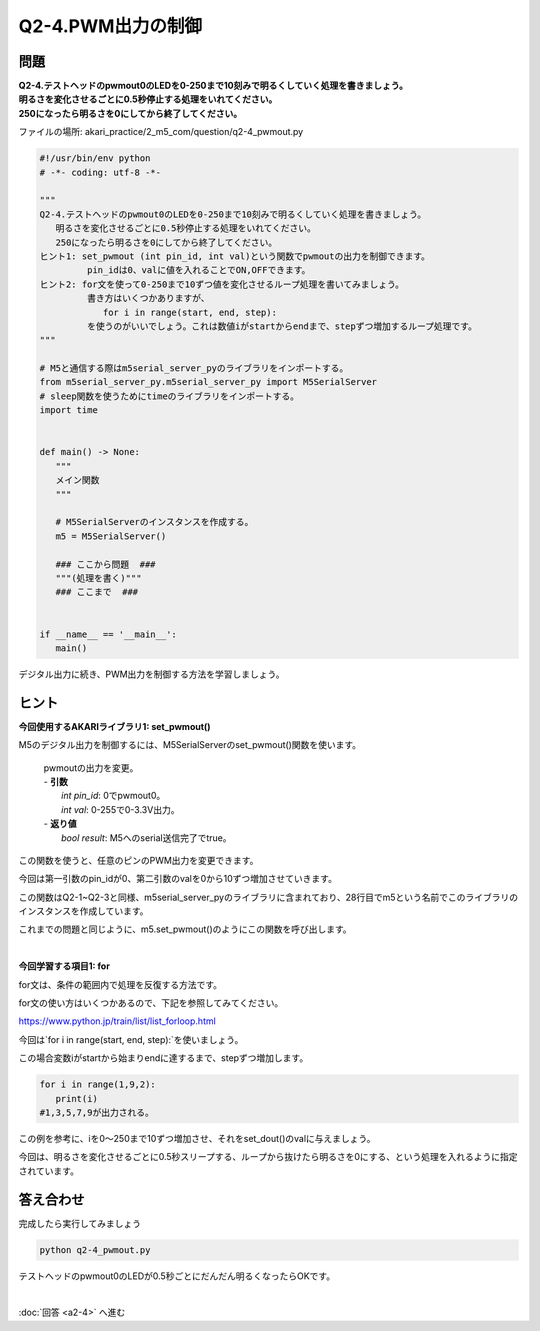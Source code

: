 .. highlight:: python
   :linenothreshold: 10

******************************
Q2-4.PWM出力の制御
******************************


問題
========

| **Q2-4.テストヘッドのpwmout0のLEDを0-250まで10刻みで明るくしていく処理を書きましょう。**
| **明るさを変化させるごとに0.5秒停止する処理をいれてください。**
| **250になったら明るさを0にしてから終了してください。**

ファイルの場所: akari_practice/2_m5_com/question/q2-4_pwmout.py

.. code-block:: python

   #!/usr/bin/env python
   # -*- coding: utf-8 -*-

   """
   Q2-4.テストヘッドのpwmout0のLEDを0-250まで10刻みで明るくしていく処理を書きましょう。
      明るさを変化させるごとに0.5秒停止する処理をいれてください。
      250になったら明るさを0にしてから終了してください。
   ヒント1: set_pwmout (int pin_id, int val)という関数でpwmoutの出力を制御できます。
            pin_idは0、valに値を入れることでON,OFFできます。
   ヒント2: for文を使って0-250まで10ずつ値を変化させるループ処理を書いてみましょう。
            書き方はいくつかありますが、
               for i in range(start, end, step):
            を使うのがいいでしょう。これは数値iがstartからendまで、stepずつ増加するループ処理です。
   """

   # M5と通信する際はm5serial_server_pyのライブラリをインポートする。
   from m5serial_server_py.m5serial_server_py import M5SerialServer
   # sleep関数を使うためにtimeのライブラリをインポートする。
   import time


   def main() -> None:
      """
      メイン関数
      """

      # M5SerialServerのインスタンスを作成する。
      m5 = M5SerialServer()

      ### ここから問題  ###
      """(処理を書く)"""
      ### ここまで  ###


   if __name__ == '__main__':
      main()


デジタル出力に続き、PWM出力を制御する方法を学習しましょう。

ヒント
========

**今回使用するAKARIライブラリ1: set_pwmout()**

M5のデジタル出力を制御するには、M5SerialServerのset_pwmout()関数を使います。

   .. function:: bool **set_pwmout** (int pin_id, int val)
   | pwmoutの出力を変更。
   | - **引数**
   |  `int pin_id`: 0でpwmout0。
   |  `int val`: 0-255で0-3.3V出力。
   | - **返り値**
   |  `bool result`: M5へのserial送信完了でtrue。

この関数を使うと、任意のピンのPWM出力を変更できます。

今回は第一引数のpin_idが0、第二引数のvalを0から10ずつ増加させていきます。

この関数はQ2-1~Q2-3と同様、m5serial_server_pyのライブラリに含まれており、28行目でm5という名前でこのライブラリのインスタンスを作成しています。

これまでの問題と同じように、m5.set_pwmout()のようにこの関数を呼び出します。

|
**今回学習する項目1: for**

for文は、条件の範囲内で処理を反復する方法です。

for文の使い方はいくつかあるので、下記を参照してみてください。

https://www.python.jp/train/list/list_forloop.html

今回は`for i in range(start, end, step):`を使いましょう。

この場合変数iがstartから始まりendに達するまで、stepずつ増加します。

.. code-block:: python

   for i in range(1,9,2):
      print(i)
   #1,3,5,7,9が出力される。

この例を参考に、iを0〜250まで10ずつ増加させ、それをset_dout()のvalに与えましょう。

今回は、明るさを変化させるごとに0.5秒スリープする、ループから抜けたら明るさを0にする、という処理を入れるように指定されています。


答え合わせ
================
完成したら実行してみましょう

.. code-block:: bash

   python q2-4_pwmout.py

テストヘッドのpwmout0のLEDが0.5秒ごとにだんだん明るくなったらOKです。

|
:doc:`回答 <a2-4>` へ進む

